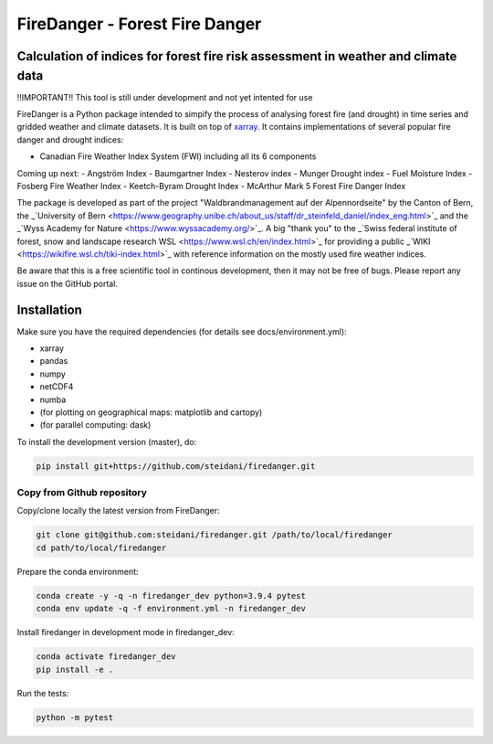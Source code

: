 ###########################
FireDanger - Forest Fire Danger 
###########################
==================================================================================
Calculation of indices for forest fire risk assessment in weather and climate data
==================================================================================

!!IMPORTANT!! This tool is still under development and not yet intented for use

FireDanger is a Python package intended to simpify the process of analysing forest fire (and drought) in time series and gridded weather and climate datasets. It is built on top of `xarray`_.  
It contains implementations of several popular fire danger and drought indices:

- Canadian Fire Weather Index System (FWI) including all its 6 components

Coming up next:
- Angström Index
- Baumgartner Index
- Nesterov index
- Munger Drought index
- Fuel Moisture Index
- Fosberg Fire Weather Index
- Keetch-Byram Drought Index
- McArthur Mark 5 Forest Fire Danger Index

The package is developed as part of the project "Waldbrandmanagement auf der Alpennordseite" by the Canton of Bern, the _`University of Bern <https://www.geography.unibe.ch/about_us/staff/dr_steinfeld_daniel/index_eng.html>`_ and the _`Wyss Academy for Nature <https://www.wyssacademy.org/>`_.  
A big "thank you" to the _`Swiss federal institute of forest, snow and landscape research WSL <https://www.wsl.ch/en/index.html>`_ for providing a public _`WIKI <https://wikifire.wsl.ch/tiki-index.html>`_ with reference information on the mostly used fire weather indices.

..
  References
.. _xarray: https://xarray.pydata.org/en/stable/


Be aware that this is a free scientific tool in continous development, then it may not be free of bugs. Please report any issue on the GitHub portal.

============
Installation
============

Make sure you have the required dependencies (for details see docs/environment.yml):

- xarray
- pandas
- numpy
- netCDF4
- numba
- (for plotting on geographical maps: matplotlib and cartopy)
- (for parallel computing: dask)
 
To install the development version (master), do:

.. code:: bash

    pip install git+https://github.com/steidani/firedanger.git

Copy from Github repository
---------------------------

Copy/clone locally the latest version from FireDanger:

.. code-block:: bash

    git clone git@github.com:steidani/firedanger.git /path/to/local/firedanger
    cd path/to/local/firedanger

Prepare the conda environment:

.. code-block:: bash

    conda create -y -q -n firedanger_dev python=3.9.4 pytest
    conda env update -q -f environment.yml -n firedanger_dev

Install firedanger in development mode in firedanger_dev:

.. code-block:: bash

    conda activate firedanger_dev
    pip install -e .

Run the tests:

.. code-block:: bash

    python -m pytest



